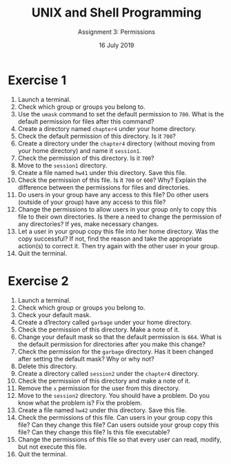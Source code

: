 #+TITLE:  UNIX and Shell Programming
#+AUTHOR: Assignment 3: Permissions
#+DATE: 16 July 2019

# #+AUTHOR: S Milton Rajendram

#+LaTeX_HEADER: \usepackage{palatino}
#+LaTeX_HEADER: \usepackage[top=1in, bottom=1.25in, left=1.25in, right=1.25in]{geometry}
#+LaTeX_HEADER: \usepackage{setspace}
#+OPTIONS: toc:nil

#+BEGIN_EXPORT latex
\linespread{1.2}
#+END_EXPORT

* Exercise 1
1. Launch a terminal.
2. Check which group or groups you belong to.
3. Use the =umask= command to set the default permission to
   =700=. What is the default permission for files after this command?
4. Create a directory named =chapter4= under your home directory.
5. Check the default permission of this directory. Is it =700=?
6. Create a directory under the =chapter4= directory (without moving
   from your home directory) and name it =session1=.
7. Check the permission of this directory. Is it =700=?
8. Move to the =session1= directory.
9. Create a file named =hw41= under this directory. Save this file.
10. Check the permission of this file. Is it =700= or =600=? Why?
    Explain the difference between the permissions for files and
    directories.
11. Do users in your group have any access to this file? Do other
    users (outside of your group) have any access to this file? 
12. Change the permissions to allow users in your group only to copy
    this file to their own directories. Is there a need to change
    the permission of any directories? If yes, make  necessary changes.
13. Let a user in your group copy this file into her home
    directory. Was the copy successful? If not, find the reason and
    take the appropriate action(s) to correct it. Then try again with
    the other user in your group.
14. Quit the terminal. 

* Exercise 2
1. Launch a terminal.
2. Check which group or groups you belong to.
3. Check your default mask.
4. Create a d1rectory called =garbage= under your home directory.
5. Check the permission of this directory. Make a note of it.
6. Change your default mask so that the default permission is
   =664=. What is the default permission for directories after you
   make this change?
7. Check the permission for the =garbage= directory. Has it been
   changed after setting the default mask? Why or why not?
8. Delete this directory.
9. Create a directory called =session2= under the =chapter4=
   directory.
10. Check the permission of this directory and make a note of it.
11. Remove the =x= permission for the user from this directory.
12. Move to the =session2= directory. You should have a problem. Do
    you know what the problem is? Fix the problem.
13. Create a file named =hw42= under this directory. Save this file.
14. Check the permissions of this file. Can users in your group copy
    this file? Can they change this file? Can users outside your group
    copy this file? Can they change this file? Is this file
    executable?
15. Change the permissions of this file so that every user can read,
    modify, but not execute this file.
17. Quit the terminal.
